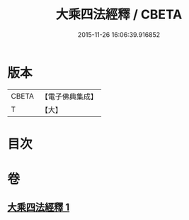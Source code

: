 #+TITLE: 大乘四法經釋 / CBETA
#+DATE: 2015-11-26 16:06:39.916852
* 版本
 |     CBETA|【電子佛典集成】|
 |         T|【大】     |

* 目次
* 卷
** [[file:KR6i0594_001.txt][大乘四法經釋 1]]
